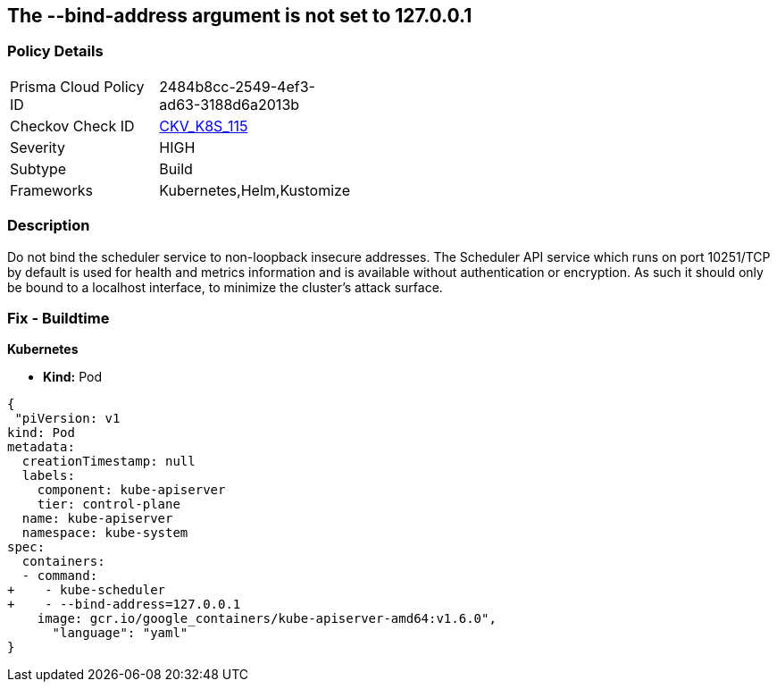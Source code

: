 == The --bind-address argument is not set to 127.0.0.1
// '--bind-address' argument not set to 127.0.0.1.


=== Policy Details 

[width=45%]
[cols="1,1"]
|=== 
|Prisma Cloud Policy ID 
| 2484b8cc-2549-4ef3-ad63-3188d6a2013b

|Checkov Check ID 
| https://github.com/bridgecrewio/checkov/tree/master/checkov/kubernetes/checks/resource/k8s/SchedulerBindAddress.py[CKV_K8S_115]

|Severity
|HIGH

|Subtype
|Build

|Frameworks
|Kubernetes,Helm,Kustomize

|=== 



=== Description 


Do not bind the scheduler service to non-loopback insecure addresses.
The Scheduler API service which runs on port 10251/TCP by default is used for health and metrics information and is available without authentication or encryption.
As such it should only be bound to a localhost interface, to minimize the cluster's attack surface.

=== Fix - Buildtime


*Kubernetes* 


* *Kind:* Pod


[source,yaml]
----
{
 "piVersion: v1
kind: Pod
metadata:
  creationTimestamp: null
  labels:
    component: kube-apiserver
    tier: control-plane
  name: kube-apiserver
  namespace: kube-system
spec:
  containers:
  - command:
+    - kube-scheduler
+    - --bind-address=127.0.0.1
    image: gcr.io/google_containers/kube-apiserver-amd64:v1.6.0",
      "language": "yaml"
}
----
